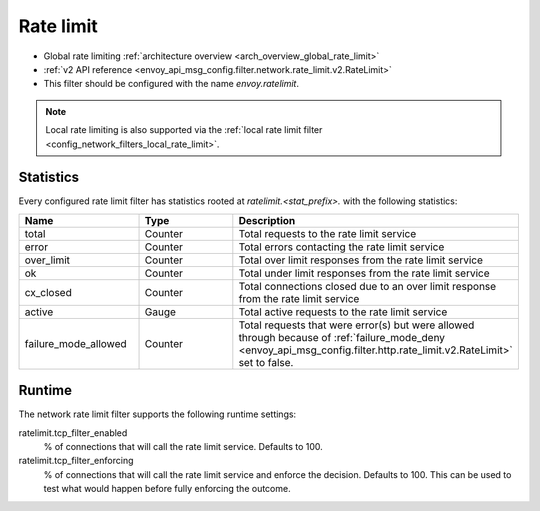 .. _config_network_filters_rate_limit:

Rate limit
==========

* Global rate limiting :ref:`architecture overview <arch_overview_global_rate_limit>`
* :ref:`v2 API reference <envoy_api_msg_config.filter.network.rate_limit.v2.RateLimit>`
* This filter should be configured with the name *envoy.ratelimit*.

.. note::
  Local rate limiting is also supported via the :ref:`local rate limit filter
  <config_network_filters_local_rate_limit>`.

.. _config_network_filters_rate_limit_stats:

Statistics
----------

Every configured rate limit filter has statistics rooted at *ratelimit.<stat_prefix>.* with the
following statistics:

.. csv-table::
  :header: Name, Type, Description
  :widths: 1, 1, 2

  total, Counter, Total requests to the rate limit service
  error, Counter, Total errors contacting the rate limit service
  over_limit, Counter, Total over limit responses from the rate limit service
  ok, Counter, Total under limit responses from the rate limit service
  cx_closed, Counter, Total connections closed due to an over limit response from the rate limit service
  active, Gauge, Total active requests to the rate limit service
  failure_mode_allowed, Counter, "Total requests that were error(s) but were allowed through because
  of :ref:`failure_mode_deny <envoy_api_msg_config.filter.http.rate_limit.v2.RateLimit>` set to false."

Runtime
-------

The network rate limit filter supports the following runtime settings:

ratelimit.tcp_filter_enabled
  % of connections that will call the rate limit service. Defaults to 100.

ratelimit.tcp_filter_enforcing
  % of connections that will call the rate limit service and enforce the decision. Defaults to 100.
  This can be used to test what would happen before fully enforcing the outcome.
